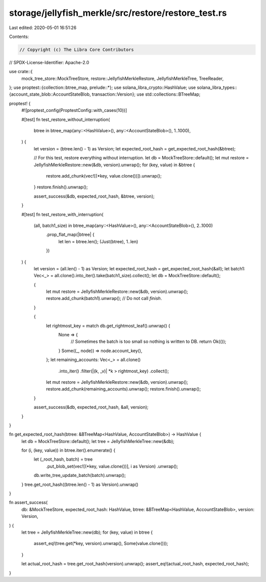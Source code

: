 storage/jellyfish_merkle/src/restore/restore_test.rs
====================================================

Last edited: 2020-05-01 16:51:26

Contents:

.. code-block:: rs

    // Copyright (c) The Libra Core Contributors
// SPDX-License-Identifier: Apache-2.0

use crate::{
    mock_tree_store::MockTreeStore, restore::JellyfishMerkleRestore, JellyfishMerkleTree,
    TreeReader,
};
use proptest::{collection::btree_map, prelude::*};
use solana_libra_crypto::HashValue;
use solana_libra_types::{account_state_blob::AccountStateBlob, transaction::Version};
use std::collections::BTreeMap;

proptest! {
    #![proptest_config(ProptestConfig::with_cases(10))]

    #[test]
    fn test_restore_without_interruption(
        btree in btree_map(any::<HashValue>(), any::<AccountStateBlob>(), 1..1000),
    ) {
        let version = (btree.len() - 1) as Version;
        let expected_root_hash = get_expected_root_hash(&btree);

        // For this test, restore everything without interruption.
        let db = MockTreeStore::default();
        let mut restore = JellyfishMerkleRestore::new(&db, version).unwrap();
        for (key, value) in &btree {
            restore.add_chunk(vec![(*key, value.clone())]).unwrap();
        }
        restore.finish().unwrap();

        assert_success(&db, expected_root_hash, &btree, version);
    }

    #[test]
    fn test_restore_with_interruption(
        (all, batch1_size) in btree_map(any::<HashValue>(), any::<AccountStateBlob>(), 2..1000)
            .prop_flat_map(|btree| {
                let len = btree.len();
                (Just(btree), 1..len)
            })
    ) {
        let version = (all.len() - 1) as Version;
        let expected_root_hash = get_expected_root_hash(&all);
        let batch1: Vec<_> = all.clone().into_iter().take(batch1_size).collect();
        let db = MockTreeStore::default();

        {
            let mut restore = JellyfishMerkleRestore::new(&db, version).unwrap();
            restore.add_chunk(batch1).unwrap();
            // Do not call `finish`.
        }

        {
            let rightmost_key = match db.get_rightmost_leaf().unwrap() {
                None => {
                    // Sometimes the batch is too small so nothing is written to DB.
                    return Ok(());
                }
                Some((_, node)) => node.account_key(),
            };
            let remaining_accounts: Vec<_> = all.clone()
                .into_iter()
                .filter(|(k, _v)| *k > rightmost_key)
                .collect();
            let mut restore = JellyfishMerkleRestore::new(&db, version).unwrap();
            restore.add_chunk(remaining_accounts).unwrap();
            restore.finish().unwrap();
        }

        assert_success(&db, expected_root_hash, &all, version);
    }
}

fn get_expected_root_hash(btree: &BTreeMap<HashValue, AccountStateBlob>) -> HashValue {
    let db = MockTreeStore::default();
    let tree = JellyfishMerkleTree::new(&db);

    for (i, (key, value)) in btree.iter().enumerate() {
        let (_root_hash, batch) = tree
            .put_blob_set(vec![(*key, value.clone())], i as Version)
            .unwrap();
        db.write_tree_update_batch(batch).unwrap();
    }
    tree.get_root_hash((btree.len() - 1) as Version).unwrap()
}

fn assert_success(
    db: &MockTreeStore,
    expected_root_hash: HashValue,
    btree: &BTreeMap<HashValue, AccountStateBlob>,
    version: Version,
) {
    let tree = JellyfishMerkleTree::new(db);
    for (key, value) in btree {
        assert_eq!(tree.get(*key, version).unwrap(), Some(value.clone()));
    }

    let actual_root_hash = tree.get_root_hash(version).unwrap();
    assert_eq!(actual_root_hash, expected_root_hash);
}


